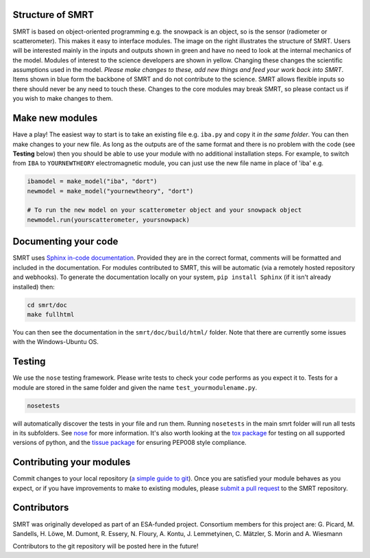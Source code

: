 .. title: Contribute to SMRT Development
.. slug: contribute
.. date: 2016-10-02 16:03:55 UTC
.. tags:
.. category:
.. link:
.. description:
.. type: text
.. pretty_url: False


.. image:: /images/smrtstructure.png
    :height: 300 px
    :align: right

Structure of SMRT
------------------


SMRT is based on object-oriented programming e.g. the snowpack is an object, so is the sensor (radiometer or scatterometer). This makes it easy to interface modules. The image on the right illustrates the structure of SMRT. Users will be interested mainly in the inputs and outputs shown in green and have no need to look at the internal mechanics of the model. Modules of interest to the science developers are shown in yellow. Changing these changes the scientific assumptions used in the model. *Please make changes to these, add new things and feed your work back into SMRT*. Items shown in blue form the backbone of SMRT and do not contribute to the science. SMRT allows flexible inputs so there should never be any need to touch these. Changes to the core modules may break SMRT, so please contact us if you wish to make changes to them.

.. container:: clearer

    .. image :: /images/spacer.png


Make new modules
----------------

Have a play! The easiest way to start is to take an existing file e.g. ``iba.py`` and copy it *in the same folder*. You can then make changes to your new file. As long as the outputs are of the same format and there is no problem with the code (see **Testing** below) then you should be able to use your module with no additional installation steps. For example, to switch from ``IBA`` to ``YOURNEWTHEORY`` electromagnetic module, you can just use the new file name in place of 'iba' e.g.

.. code :: python

    ibamodel = make_model("iba", "dort")
    newmodel = make_model("yournewtheory", "dort")

    # To run the new model on your scatterometer object and your snowpack object
    newmodel.run(yourscatterometer, yoursnowpack)

Documenting your code
---------------------

SMRT uses `Sphinx in-code documentation <http://www.sphinx-doc.org/en/stable/>`_. Provided they are in the correct format, comments will be formatted and included in the documentation. For modules contributed to SMRT, this will be automatic (via a remotely hosted repository and webhooks). To generate the documentation locally on your system, ``pip install Sphinx`` (if it isn't already installed) then:

.. code:: python

    cd smrt/doc
    make fullhtml

You can then see the documentation in the ``smrt/doc/build/html/`` folder. Note that there are currently some issues with the Windows-Ubuntu OS.

Testing
--------

We use the ``nose`` testing framework. Please write tests to check your code performs as you expect it to. Tests for a module are stored in the same folder and given the name ``test_yourmodulename.py``.

.. code:: python

    nosetests

will automatically discover the tests in your file and run them. Running ``nosetests`` in the main smrt folder will run all tests in its subfolders. See `nose <http://nose.readthedocs.io/en/latest/>`_ for more information. It's also worth looking at the `tox package <https://tox.readthedocs.io/en/latest/>`_ for testing on all supported versions of python, and the `tissue package <https://pypi.python.org/pypi/tissue/>`_ for ensuring PEP008 style compliance.


Contributing your modules
--------------------------

Commit changes to your local repository (`a simple guide to git <http://git.huit.harvard.edu/guide/>`_). Once you are satisfied your module behaves as you expect, or if you have improvements to make to existing modules, please `submit a pull request <https://help.github.com/articles/creating-a-pull-request/>`_ to the SMRT repository.


Contributors
-------------

SMRT was originally developed as part of an ESA-funded project. Consortium members for this project are: G. Picard, M. Sandells, H. Löwe, M. Dumont, R. Essery, N. Floury, A. Kontu, J. Lemmetyinen, C. Mätzler, S. Morin and A. Wiesmann

Contributors to the git repository will be posted here in the future!
